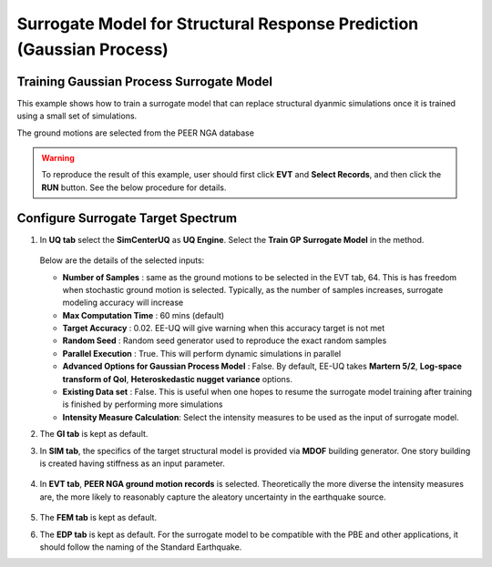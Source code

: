 
Surrogate Model for Structural Response Prediction (Gaussian Process)
===========================================================================================================

Training Gaussian Process Surrogate Model
^^^^^^^^^^^^^^^^^^^^^^^^^^^^^^^^^^^^^^^^^^^^^

This example shows how to train a surrogate model that can replace structural dyanmic simulations once it is trained using a small set of simulations.

The ground motions are selected from the PEER NGA database

.. warning:: To reproduce the result of this example, user should first click **EVT** and **Select Records**, and then click the **RUN** button. See the below procedure for details.

Configure Surrogate Target Spectrum
^^^^^^^^^^^^^^^^^^^^^^^^^^^^^^^^^^^^^

1. In **UQ tab** select the **SimCenterUQ** as **UQ Engine**. Select the **Train GP Surrogate Model** in the method.

      .. figure:: figures/EE09_UQ.png
         :name: UQ inputs
         :align: center
         :width: 600
         :figclass: align-center

   Below are the details of the selected inputs:

   - **Number of Samples** : same as the ground motions to be selected in the EVT tab, 64. This is has freedom when stochastic ground motion is selected. Typically, as the number of samples increases, surrogate modeling accuracy will increase
   - **Max Computation Time** : 60 mins (default)
   - **Target Accuracy** : 0.02. EE-UQ will give warning when this accuracy target is not met
   - **Random Seed** : Random seed generator used to reproduce the exact random samples
   - **Parallel Execution** : True. This will perform dynamic simulations in parallel

   - **Advanced Options for Gaussian Process Model** : False. By default, EE-UQ takes **Martern 5/2**, **Log-space transform of QoI**, **Heteroskedastic nugget variance** options.
   - **Existing Data set** : False. This is useful when one hopes to resume the surrogate model training after training is finished by performing more simulations
   - **Intensity Measure Calculation**: Select the intensity measures to be used as the input of surrogate model.

2. The **GI tab** is kept as default.

3. In **SIM tab**, the specifics of the target structural model is provided via **MDOF** building generator. One story building is created having stiffness as an input parameter.


      .. figure:: figures/EE09_SIM.png
         :name: UQ inputs
         :align: center
         :width: 600
         :figclass: align-center


4. In **EVT tab**, **PEER NGA ground motion records** is selected. Theoretically the more diverse the intensity measures are, the more likely to reasonably capture the aleatory uncertainty in the earthquake source. 


      .. figure:: figures/EE09_EVT1.png
         :name: UQ inputs
         :align: center
         :width: 600
         :figclass: align-center


      .. figure:: figures/EE09_EVT2.png
         :name: UQ inputs
         :align: center
         :width: 600
         :figclass: align-center


      .. figure:: figures/EE09_EVT3.png
         :name: UQ inputs
         :align: center
         :width: 600
         :figclass: align-center
         
5. The **FEM tab** is kept as default.

6. The **EDP tab** is kept as default. For the surrogate model to be compatible with the PBE and other applications, it should follow the naming of the Standard Earthquake.


